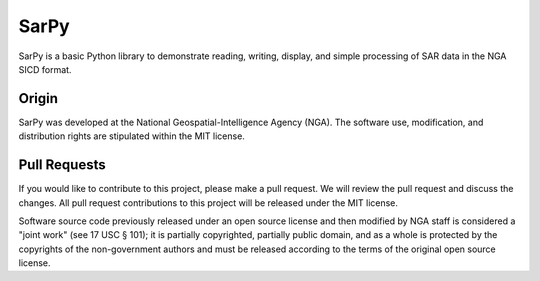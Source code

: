 SarPy
=====

SarPy is a basic Python library to demonstrate reading, writing,
display, and simple processing of SAR data in the NGA SICD format.

Origin
~~~~~~

SarPy was developed at the National Geospatial-Intelligence Agency
(NGA). The software use, modification, and distribution rights are
stipulated within the MIT license.

Pull Requests
~~~~~~~~~~~~~

If you would like to contribute to this project, please make a pull request. We will review the pull request and discuss the changes. All pull request contributions to this project will be released under the MIT license.

Software source code previously released under an open source license
and then modified by NGA staff is considered a "joint work" (see 17 USC § 101); it is partially copyrighted, partially public domain, and as a whole is protected by the copyrights of the non-government authors and must be released according to the terms of the original open source license.